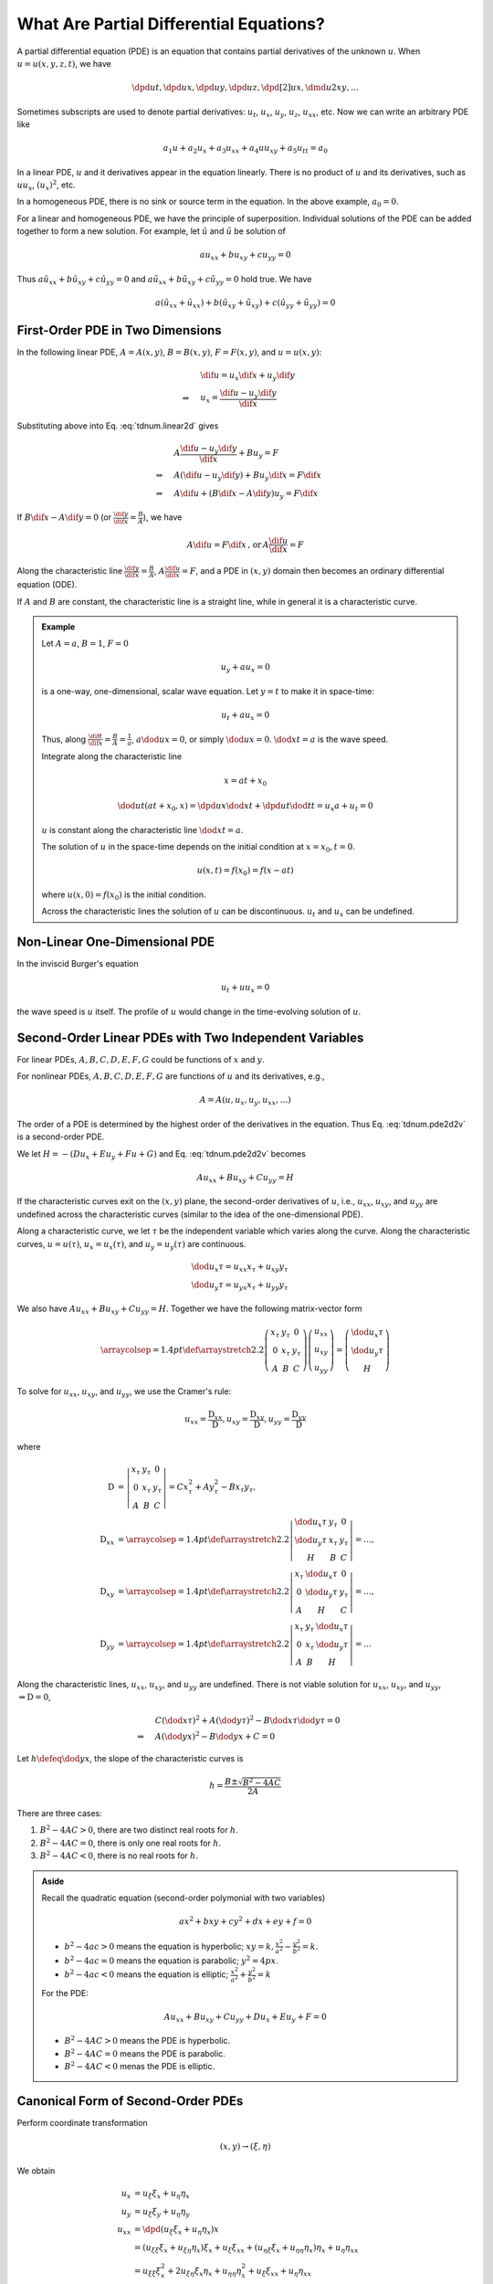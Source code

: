 ========================================
What Are Partial Differential Equations?
========================================

A partial differential equation (PDE) is an equation that contains partial
derivatives of the unknown :math:`u`.  When :math:`u = u(x, y, z, t)`, we have

.. math::

  \dpd{u}{t}, \dpd{u}{x}, \dpd{u}{y}, \dpd{u}{z},
  \dpd[2]{u}{x}, \dmd{u}{2}{x}{}{y}{}, \ldots

Sometimes subscripts are used to denote partial derivatives: :math:`u_t`,
:math:`u_x`, :math:`u_y`, :math:`u_z`, :math:`u_{xx}`, etc.  Now we can write
an arbitrary PDE like

.. math::

  a_1 u + a_2 u_x + a_3 u_{xx} + a_4 uu_{xy} + a_5 u_{tt} = a_0

In a linear PDE, :math:`u` and it derivatives appear in the equation linearly.
There is no product of :math:`u` and its derivatives, such as :math:`uu_x`,
:math:`(u_x)^2`, etc.

In a homogeneous PDE, there is no sink or source term in the equation.  In the
above example, :math:`a_0 = 0`.

For a linear and homogeneous PDE, we have the principle of superposition.
Individual solutions of the PDE can be added together to form a new solution.
For example, let :math:`\hat{u}` and :math:`\tilde{u}` be solution of

.. math::

  a u_{xx} + b u_{xy} + c u_{yy} = 0

Thus :math:`a \hat{u}_{xx} + b \hat{u}_{xy} + c \hat{u}_{yy} = 0` and :math:`a
\tilde{u}_{xx} + b \tilde{u}_{xy} + c \tilde{u}_{yy} = 0` hold true.  We have

.. math::

  a (\hat{u}_{xx}+\tilde{u}_{xx}) + b (\hat{u}_{xy}+\tilde{u}_{xy})
  + c (\hat{u}_{yy}+\tilde{u}_{yy}) = 0

First-Order PDE in Two Dimensions
=================================

In the following linear PDE, :math:`A = A(x,y)`, :math:`B = B(x,y)`,
:math:`F = F(x,y)`, and :math:`u = u(x,y)`:

.. math::
  :label: tdnum.linear2d

  A u_x + B u_y = F

.. math::

  & \dif u = u_x\dif x + u_y\dif y \\
  \Rightarrow\quad & u_x = \frac{\dif u - u_y \dif y}{\dif x}

Substituting above into Eq. :eq:`tdnum.linear2d` gives

.. math::

  & A \frac{\dif u - u_y\dif y}{\dif x} + B u_y = F \\
  \Rightarrow\quad & A (\dif u - u_y \dif y) + B u_y \dif x = F \dif x \\
  \Rightarrow\quad & A \dif u + (B \dif x - A \dif y)u_y = F \dif x

If :math:`B\dif x - A\dif y = 0` (or :math:`\frac{\dif y}{\dif x} =
\frac{B}{A}`), we have

.. math::

  A \dif u = F \dif x \,\mbox{, or}\, A \frac{\dif u}{\dif x} = F

Along the characteristic line :math:`\frac{\dif y}{\dif x} = \frac{B}{A}`,
:math:`A\frac{\dif u}{\dif x} = F`, and a PDE in :math:`(x, y)` domain then
becomes an ordinary differential equation (ODE).

If :math:`A` and :math:`B` are constant, the characteristic line is a straight
line, while in general it is a characteristic curve.

.. admonition:: Example
  :class: example

  Let :math:`A = a`, :math:`B = 1`, :math:`F = 0`

  .. math::

    u_y + a u_x = 0

  is a one-way, one-dimensional, scalar wave equation.  Let :math:`y = t` to
  make it in space-time:

  .. math::

    u_t + a u_x = 0

  Thus, along :math:`\frac{\dif t}{\dif x} = \frac{B}{A} = \frac{1}{a}`,
  :math:`a\dod{u}{x} = 0`, or simply :math:`\dod{u}{x} = 0`.  :math:`\dod{x}{t}
  = a` is the wave speed.

  Integrate along the characteristic line

  .. math::

    x = a t + x_0

  .. math::

    \dod{u}{t}(at+x_0, x) = \dpd{u}{x}\dod{x}{t} + \dpd{u}{t}\dod{t}{t}
      = u_x a + u_t = 0

  :math:`u` is constant along the characteristic line :math:`\dod{x}{t} = a`.

  The solution of :math:`u` in the space-time depends on the initial condition
  at :math:`x = x_0, t = 0`.

  .. math::

    u(x, t) = f(x_0) = f(x - at)

  where :math:`u(x, 0) = f(x_0)` is the initial condition.

  Across the characteristic lines the solution of :math:`u` can be
  discontinuous.  :math:`u_t` and :math:`u_x` can be undefined.

  .. TODO: add illustrative figures.

Non-Linear One-Dimensional PDE
==============================

In the inviscid Burger's equation

.. math::

  u_t + u u_x = 0

the wave speed is :math:`u` itself.  The profile of :math:`u` would change in
the time-evolving solution of :math:`u`.

.. TODO: add illustrative figures.

Second-Order Linear PDEs with Two Independent Variables
=======================================================

.. math::
  :label: tdnum.pde2d2v

  A u_{xx} + B u_{xy} + C u_{yy} + D u_x + E u_y + F u + G = 0

For linear PDEs, :math:`A, B, C, D, E, F, G` could be functions of :math:`x`
and :math:`y`.

For nonlinear PDEs, :math:`A, B, C, D, E, F, G` are functions of :math:`u` and
its derivatives, e.g.,

.. math::

  A = A(u, u_x, u_y, u_{xx}, \ldots)

The order of a PDE is determined by the highest order of the derivatives in the
equation.  Thus Eq. :eq:`tdnum.pde2d2v` is a second-order PDE.

We let :math:`H = -(D u_x + E u_y+ F u + G)` and Eq. :eq:`tdnum.pde2d2v`
becomes

.. math::

  A u_{xx} + B u_{xy} + C u_{yy} = H

If the characteristic curves exit on the :math:`(x, y)` plane, the second-order
derivatives of :math:`u`, i.e., :math:`u_{xx}`, :math:`u_{xy}`, and
:math:`u_{yy}` are undefined across the characteristic curves (similar to the
idea of the one-dimensional PDE).

Along a characteristic curve, we let :math:`\tau` be the independent variable
which varies along the curve.  Along the characteristic curves, :math:`u =
u(\tau)`, :math:`u_x = u_x(\tau)`, and :math:`u_y = u_y(\tau)` are continuous.  

.. math::

  & \dod{u_x}{\tau} = u_{xx} x_{\tau} + u_{xy} y_{\tau} \\
  & \dod{u_y}{\tau} = u_{yx} x_{\tau} + u_{yy} y_{\tau}

We also have :math:`A u_{xx} + B u_{xy} + C u_{yy} = H`.  Together we have the
following matrix-vector form

.. math::

  \arraycolsep=1.4pt\def\arraystretch{2.2}
  \left(\begin{array}{ccc}
    x_{\tau} & y_{\tau} & 0 \\
    0 & x_{\tau} & y_{\tau} \\
    A & B & C
  \end{array}\right)
  \left(\begin{array}{c}
    u_{xx} \\ u_{xy} \\ u_{yy}
  \end{array}\right)
  = \left(\begin{array}{c}
    \dod{u_x}{\tau} \\ \dod{u_y}{\tau} \\ H
  \end{array}\right)

To solve for :math:`u_{xx}`, :math:`u_{xy}`, and :math:`u_{yy}`, we use the
Cramer's rule:

.. math::

  u_{xx} = \frac{\mathrm{D}_{xx}}{\mathrm{D}},
  u_{xy} = \frac{\mathrm{D}_{xy}}{\mathrm{D}},
  u_{yy} = \frac{\mathrm{D}_{yy}}{\mathrm{D}}

where

.. math::

  \mathrm{D} &= \left|\begin{array}{ccc}
    x_{\tau} & y_{\tau} & 0 \\
    0 & x_{\tau} & y_{\tau} \\
    A & B & C
  \end{array}\right|
  = C x_{\tau}^2 + A y_{\tau}^2 - B x_{\tau}y_{\tau}, \\
  \mathrm{D}_{xx} &=
  \arraycolsep=1.4pt\def\arraystretch{2.2}
  \left|\begin{array}{ccc}
    \dod{u_x}{\tau} & y_{\tau} & 0 \\
    \dod{u_y}{\tau} & x_{\tau} & y_{\tau} \\
    H & B & C
  \end{array}\right| = \ldots, \\
  \mathrm{D}_{xy} &=
  \arraycolsep=1.4pt\def\arraystretch{2.2}
  \left|\begin{array}{ccc}
    x_{\tau} & \dod{u_x}{\tau} & 0 \\
    0 & \dod{u_y}{\tau} & y_{\tau} \\
    A & H & C
  \end{array}\right| = \ldots, \\
  \mathrm{D}_{yy} &=
  \arraycolsep=1.4pt\def\arraystretch{2.2}
  \left|\begin{array}{ccc}
    x_{\tau} & y_{\tau} & \dod{u_x}{\tau} \\
    0 & x_{\tau} & \dod{u_y}{\tau} \\
    A & B & H
  \end{array}\right| = \ldots

Along the characteristic lines, :math:`u_{xx}`, :math:`u_{xy}`, and
:math:`u_{yy}` are undefined.  There is not viable solution for :math:`u_{xx}`,
:math:`u_{xy}`, and :math:`u_{yy}`, :math:`\Rightarrow \mathrm{D} = 0`,

.. math::

  & C \left(\dod{x}{\tau}\right)^2 + A \left(\dod{y}{\tau}\right)^2
  - B \dod{x}{\tau}\dod{y}{\tau} = 0 \\
  \Rightarrow\quad & A \left(\dod{y}{x}\right)^2
  - B \dod{y}{x} + C = 0

Let :math:`h \defeq \dod{y}{x}`, the slope of the characteristic curves is

.. math::

  h = \frac{B \pm \sqrt{B^2-4AC}}{2A}

.. NOTE: The above equation is corrected from the notes.

There are three cases:

1. :math:`B^2 - 4AC > 0`, there are two distinct real roots for :math:`h`.
2. :math:`B^2 - 4AC = 0`, there is only one real roots for :math:`h`.
3. :math:`B^2 - 4AC < 0`, there is no real roots for :math:`h`.

.. admonition:: Aside

  Recall the quadratic equation (second-order polymonial with two variables)

  .. math::

    a x^2 + b xy + c y^2 + d x + e y + f = 0

  - :math:`b^2-4ac > 0` means the equation is hyperbolic; :math:`xy = k,
    \frac{x^2}{a^2} - \frac{y^2}{b^2} = k`.
  - :math:`b^2-4ac = 0` means the equation is parabolic; :math:`y^2 = 4p x`.
  - :math:`b^2-4ac < 0` means the equation is elliptic; :math:`\frac{x^2}{a^2}
    + \frac{y^2}{b^2} = k`

  For the PDE:

  .. math::

    A u_{xx} + B u_{xy} + C u_{yy} + D u_x + E u_y + F = 0

  - :math:`B^2-4AC > 0` means the PDE is hyperbolic.
  - :math:`B^2-4AC = 0` means the PDE is parabolic.
  - :math:`B^2-4AC < 0` menas the PDE is elliptic.

Canonical Form of Second-Order PDEs
===================================

Perform coordinate transformation

.. math::

  (x, y) \rightarrow (\xi, \eta)

We obtain

.. math::

  u_x &= u_{\xi}\xi_x + u_{\eta}\eta_x \\
  u_y &= u_{\xi}\xi_y + u_{\eta}\eta_y \\
  u_{xx} &= \dpd{(u_{\xi}\xi_x + u_{\eta}\eta_x)}{x} \\
  &= (u_{\xi\xi} \xi_x + u_{\xi\eta} \eta_x)\xi_x  + u_{\xi} \xi_{xx}
   + (u_{\eta\xi}\xi_x + u_{\eta\eta}\eta_x)\eta_x + u_{\eta}\eta_{xx} \\
  &= u_{\xi\xi}\xi_x^2 + 2u_{\xi\eta}\xi_x\eta_x + u_{\eta\eta}\eta_x^2
   + u_{\xi}\xi_{xx} + u_{\eta}\eta_{xx} \\
  u_{yy} &= \dpd{(u_{\xi}\xi_y + u_{\eta}\eta_y)}{y} \\
  &= (u_{\xi\xi} \xi_y + u_{\xi\eta} \eta_y)\xi_y  + u_{\xi} \xi_{yy}
   + (u_{\eta\xi}\xi_y + u_{\eta\eta}\eta_y)\eta_y + u_{\eta}\eta_{yy} \\
  &= u_{\xi\xi}\xi_y^2 + 2u_{\xi\eta}\xi_y\eta_y + u_{\eta\eta}\eta_y^2
   + u_{\xi}\xi_{yy} + u_{\eta}\eta_{yy} \\
  u_{xy} &= \dpd{(u_{\xi}\xi_x + u_{\eta}\eta_x)}{y} \\
  &= (u_{\xi\xi} \xi_y + u_{\xi\eta} \eta_y)\xi_x  + u_{\xi} \xi_{xy}
   + (u_{\eta\xi}\xi_y + u_{\eta\eta}\eta_y)\eta_x + u_{\eta}\eta_{xy} \\
  &= u_{\xi\xi}\xi_x\xi_y + (\xi_x\eta_y + \xi_y\eta_x)u_{\xi\eta}
   + u_{\eta\eta}\eta_x\eta_y + u_{\xi}\xi_{xy} + u_{\eta}\eta_{xy}

Substitute into

.. math::

  &A u_{xx} + B u_{xy} + C u_{yy} = H \\
  \Rightarrow\quad &
  A(u_{\xi\xi}\xi_x^2 + 2u_{\xi\eta}\xi_x\eta_x + u_{\eta\eta}\eta_x^2
   + u_{\xi}\xi_{xx} + u_{\eta}\eta_{xx}) \\
  & + B[u_{\xi\xi}\xi_x\xi_y + (\xi_x\eta_y + \xi_y\eta_x)u_{\xi\eta}
   + u_{\eta\eta}\eta_x\eta_y + u_{\xi}\xi_{xy} + u_{\eta}\eta_{xy}] \\
  & + C(u_{\xi\xi}\xi_y^2 + 2u_{\xi\eta}\xi_y\eta_y + u_{\eta\eta}\eta_y^2
   + u_{\xi}\xi_{yy} + u_{\eta}\eta_{yy})
  = H \\
  \Rightarrow\quad &
  \bar{A}u_{\xi\xi} + \bar{B}u_{\xi\eta} + \bar{C}u_{\eta\eta} = \bar{H}

where

.. math::

  \bar{A} &\defeq A\xi_x^2 + B\xi_x\xi_y + C\xi_y^2 \\
  \bar{B} &\defeq
    2A\xi_x\eta_x + B\xi_x\eta_y + B\xi_y\eta_x + 2C\xi_y\eta_y \\
  \bar{C} &\defeq A\eta_x^2 + B\eta_x\eta_y + C\eta_y^2

.. TODO: The notes have negative signs of the B in A and C bar, that I can't
   reproduce.

We have

.. math::

  \bar{B}^2 - 4\bar{A}\bar{C} = (B^2 - 4AC)(\xi_x\eta_y - \xi_y\eta_x)^2

Thus :math:`B^2 - 4AC` and :math:`\bar{B}^2 - 4\bar{A}\bar{C}` have the same
sign as long as :math:`\xi_x\eta_y - \xi_y\eta_x` is not zero.  After an
arbitrary coordinate transformation, the property of the PDE does not change!

.. TODO: The note have the square for the Jacobian, that I can't reproduce.

.. admonition:: Aside

  :math:`\xi_x\eta_y - \xi_y\eta_x = J = \dpd{(\xi\eta)}{(xy)}` is the Jacobian
  of the coordinate transformation.  For a non-singular coordinate
  transformation,

  .. math::

    J \ne 0, \, J^2 > 0

As discussed above, each class of the second-order PDE with two independent
variables can be reduced to a representative canonical form:

1. Hyperbolic PDE:

   .. math::

     u_{\xi\eta} &= \tilde{H}(\xi, \eta, u, u_{\xi}, u_{\eta}) \\
     u_{\xi\xi} - u_{\eta\eta} &= \tilde{H}'(\xi, \eta, u, u_{\xi}, u_{\eta})

2. Parabolic PDE:

   .. math::

     u_{\xi\xi} = \tilde{H}(\xi, \eta, u, u_{\xi}, u_{\eta})

3. Elliptic PDE:

   .. math::

     u_{\xi\xi} + u_{\eta\eta} = \tilde{H}(\xi, \eta, u, u_{\xi}, u_{\eta})

Canonical Form of Hyperbolic PDEs
=================================

.. math::

  &B^2 - 4AC > 0 \\

  &Ah^2 - Bh + C = 0, \quad h = \dod{y}{x}
  \, \mbox{the slope of characteristic curves} \\

  h = \frac{B \pm \sqrt{B^2 - 4AC}}{2A} = \lambda_1, \lambda_2,
  \quad \mbox{two distince real roots}

Consider the specific coordinate transformation in the following

.. math::

  \def\arraystretch{2.2}
  \begin{array}{rcl|rcl}
    \dod{y}{x} &=& \lambda_1 & 
    \dod{y}{x} &=& \lambda_2 \\
    \dod{y}{x} &=& \lambda_1 \dod{\xi}{\xi} &&& \\
    \dod{\xi}{x} &=& \lambda_1 \dpd{\xi}{y} &&& \\
    \xi_x &=& \lambda_1 \xi_y &
    \eta_x &=& \lambda_2\eta_y
  \end{array}

recall that 

.. math::

  \bar{A} &= A \xi_x^2 - B \xi_x\xi_y + C \xi_y^2 \\
          &= A \lambda_1^2\xi_y^2 - B \lambda_1\xi_y^2 + C \xi_y^2 \\
          &= (A \lambda_1^2 - B \lambda_1 + C) \xi_y^2 = 0 \\
  \bar{C} &= A \eta_x^2 - B \eta_x\eta_y + C \eta_y^2 \\
          &= (A \lambda_2^2 - B \lambda_2 + C) \eta_y^2 = 0

Thus the PDE becomes

.. math::

  -\bar{B} u_{\xi\eta} = \bar{H}

or

.. math::

  u_{\xi\eta} = \chi(\xi, \eta, u, u_{\xi}, u_{\eta})

A canonical form of the hyperbolic PDE.

.. vim: set spell ft=rst ff=unix fenc=utf8:
